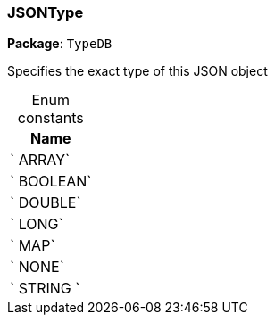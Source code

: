 [#_JSONType]
=== JSONType

*Package*: `TypeDB`



Specifies the exact type of this JSON object

[caption=""]
.Enum constants
// tag::enum_constants[]
[cols="~"]
[options="header"]
|===
|Name
a| ` ARRAY`
a| ` BOOLEAN`
a| ` DOUBLE`
a| ` LONG`
a| ` MAP`
a| ` NONE`
a| ` STRING `
|===
// end::enum_constants[]

